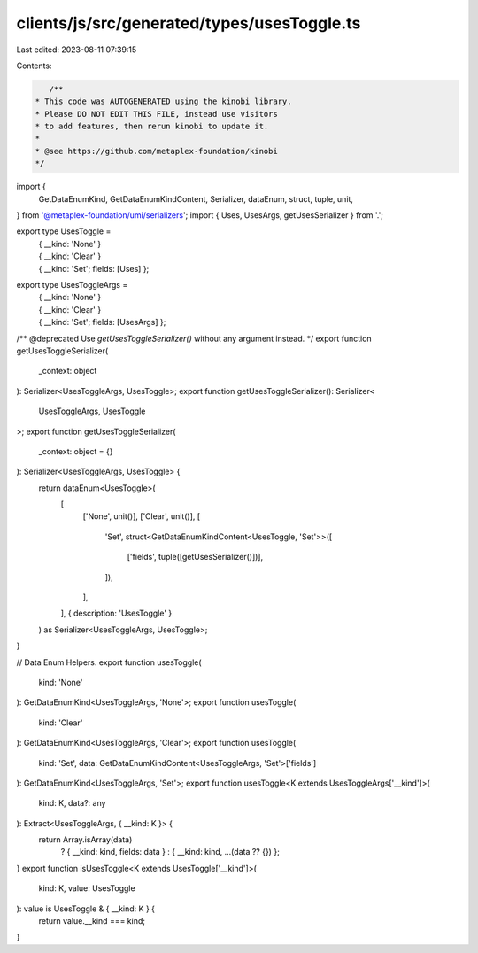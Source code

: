 clients/js/src/generated/types/usesToggle.ts
============================================

Last edited: 2023-08-11 07:39:15

Contents:

.. code-block:: ts

    /**
 * This code was AUTOGENERATED using the kinobi library.
 * Please DO NOT EDIT THIS FILE, instead use visitors
 * to add features, then rerun kinobi to update it.
 *
 * @see https://github.com/metaplex-foundation/kinobi
 */

import {
  GetDataEnumKind,
  GetDataEnumKindContent,
  Serializer,
  dataEnum,
  struct,
  tuple,
  unit,
} from '@metaplex-foundation/umi/serializers';
import { Uses, UsesArgs, getUsesSerializer } from '.';

export type UsesToggle =
  | { __kind: 'None' }
  | { __kind: 'Clear' }
  | { __kind: 'Set'; fields: [Uses] };

export type UsesToggleArgs =
  | { __kind: 'None' }
  | { __kind: 'Clear' }
  | { __kind: 'Set'; fields: [UsesArgs] };

/** @deprecated Use `getUsesToggleSerializer()` without any argument instead. */
export function getUsesToggleSerializer(
  _context: object
): Serializer<UsesToggleArgs, UsesToggle>;
export function getUsesToggleSerializer(): Serializer<
  UsesToggleArgs,
  UsesToggle
>;
export function getUsesToggleSerializer(
  _context: object = {}
): Serializer<UsesToggleArgs, UsesToggle> {
  return dataEnum<UsesToggle>(
    [
      ['None', unit()],
      ['Clear', unit()],
      [
        'Set',
        struct<GetDataEnumKindContent<UsesToggle, 'Set'>>([
          ['fields', tuple([getUsesSerializer()])],
        ]),
      ],
    ],
    { description: 'UsesToggle' }
  ) as Serializer<UsesToggleArgs, UsesToggle>;
}

// Data Enum Helpers.
export function usesToggle(
  kind: 'None'
): GetDataEnumKind<UsesToggleArgs, 'None'>;
export function usesToggle(
  kind: 'Clear'
): GetDataEnumKind<UsesToggleArgs, 'Clear'>;
export function usesToggle(
  kind: 'Set',
  data: GetDataEnumKindContent<UsesToggleArgs, 'Set'>['fields']
): GetDataEnumKind<UsesToggleArgs, 'Set'>;
export function usesToggle<K extends UsesToggleArgs['__kind']>(
  kind: K,
  data?: any
): Extract<UsesToggleArgs, { __kind: K }> {
  return Array.isArray(data)
    ? { __kind: kind, fields: data }
    : { __kind: kind, ...(data ?? {}) };
}
export function isUsesToggle<K extends UsesToggle['__kind']>(
  kind: K,
  value: UsesToggle
): value is UsesToggle & { __kind: K } {
  return value.__kind === kind;
}


